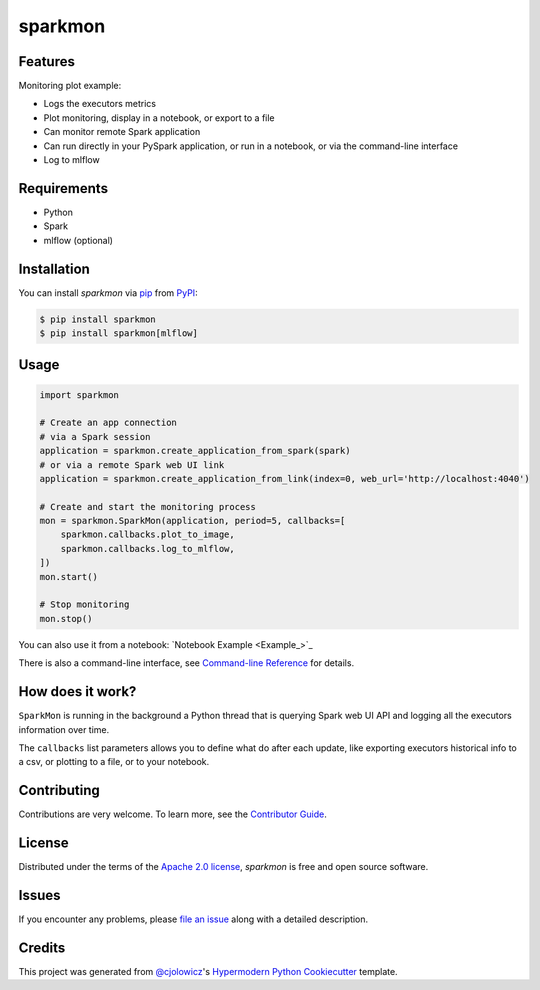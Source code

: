 sparkmon
========

|PyPI| |Python Version| |License|

|Read the Docs| |Tests| |Codecov|

|pre-commit| |Black|

.. |PyPI| image:: https://img.shields.io/pypi/v/sparkmon.svg
   :target: https://pypi.org/project/sparkmon/
   :alt: PyPI
.. |Python Version| image:: https://img.shields.io/pypi/pyversions/sparkmon
   :target: https://pypi.org/project/sparkmon
   :alt: Python Version
.. |License| image:: https://img.shields.io/pypi/l/sparkmon
   :target: https://opensource.org/licenses/Apache-2.0
   :alt: License
.. |Read the Docs| image:: https://img.shields.io/readthedocs/sparkmon/latest.svg?label=Read%20the%20Docs
   :target: https://sparkmon.readthedocs.io/
   :alt: Read the documentation at https://sparkmon.readthedocs.io/
.. |Tests| image:: https://github.com/stephanecollot/sparkmon/workflows/Tests/badge.svg
   :target: https://github.com/stephanecollot/sparkmon/actions?workflow=Tests
   :alt: Tests
.. |Codecov| image:: https://codecov.io/gh/stephanecollot/sparkmon/branch/master/graph/badge.svg
   :target: https://codecov.io/gh/stephanecollot/sparkmon
   :alt: Codecov
.. |pre-commit| image:: https://img.shields.io/badge/pre--commit-enabled-brightgreen?logo=pre-commit&logoColor=white
   :target: https://github.com/pre-commit/pre-commit
   :alt: pre-commit
.. |Black| image:: https://img.shields.io/badge/code%20style-black-000000.svg
   :target: https://github.com/psf/black
   :alt: Black


Features
--------

Monitoring plot example:

.. image:: docs/images/monitoring-plot-example.png

* Logs the executors metrics
* Plot monitoring, display in a notebook, or export to a file
* Can monitor remote Spark application
* Can run directly in your PySpark application, or run in a notebook, or via the command-line interface
* Log to mlflow


Requirements
------------

* Python
* Spark
* mlflow (optional)


Installation
------------

You can install *sparkmon* via pip_ from PyPI_:

.. code:: console

   $ pip install sparkmon
   $ pip install sparkmon[mlflow]


Usage
-----

.. code-block:: python

   import sparkmon

   # Create an app connection
   # via a Spark session
   application = sparkmon.create_application_from_spark(spark)
   # or via a remote Spark web UI link
   application = sparkmon.create_application_from_link(index=0, web_url='http://localhost:4040')

   # Create and start the monitoring process
   mon = sparkmon.SparkMon(application, period=5, callbacks=[
       sparkmon.callbacks.plot_to_image,
       sparkmon.callbacks.log_to_mlflow,
   ])
   mon.start()

   # Stop monitoring
   mon.stop()

You can also use it from a notebook: `Notebook Example <Example_>`_

There is also a command-line interface, see  `Command-line Reference <Usage_>`_ for details.


How does it work?
-----------------

``SparkMon`` is running in the background a Python thread that is querying Spark web UI API and logging all the executors information over time.

The ``callbacks`` list parameters allows you to define what do after each update, like exporting executors historical info to a csv, or plotting to a file, or to your notebook.


Contributing
------------

Contributions are very welcome.
To learn more, see the `Contributor Guide`_.


License
-------

Distributed under the terms of the `Apache 2.0 license`_,
*sparkmon* is free and open source software.


Issues
------

If you encounter any problems,
please `file an issue`_ along with a detailed description.


Credits
-------

This project was generated from `@cjolowicz`_'s `Hypermodern Python Cookiecutter`_ template.

.. _@cjolowicz: https://github.com/cjolowicz
.. _Cookiecutter: https://github.com/audreyr/cookiecutter
.. _Apache 2.0 license: https://opensource.org/licenses/Apache-2.0
.. _PyPI: https://pypi.org/
.. _Hypermodern Python Cookiecutter: https://github.com/cjolowicz/cookiecutter-hypermodern-python
.. _file an issue: https://github.com/stephanecollot/sparkmon/issues
.. _pip: https://pip.pypa.io/
.. github-only
.. _Contributor Guide: CONTRIBUTING.rst
.. _Usage: https://sparkmon.readthedocs.io/en/latest/usage.html
